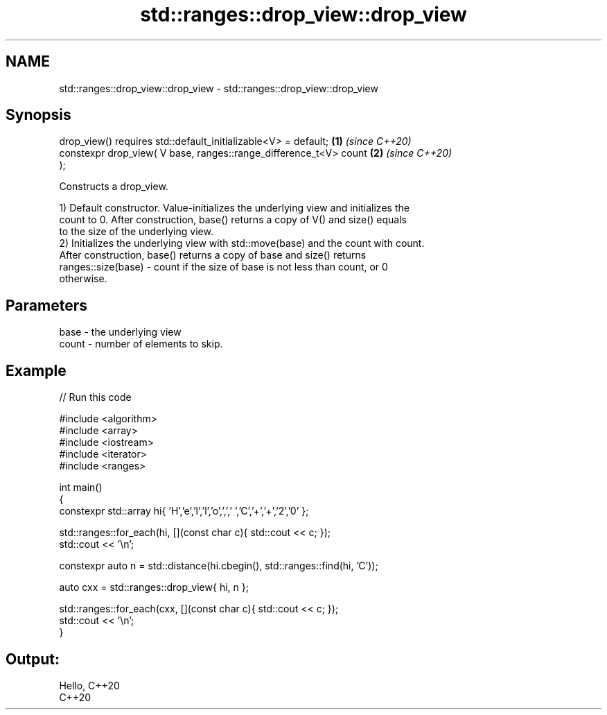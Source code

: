 .TH std::ranges::drop_view::drop_view 3 "2022.07.31" "http://cppreference.com" "C++ Standard Libary"
.SH NAME
std::ranges::drop_view::drop_view \- std::ranges::drop_view::drop_view

.SH Synopsis
   drop_view() requires std::default_initializable<V> = default;      \fB(1)\fP \fI(since C++20)\fP
   constexpr drop_view( V base, ranges::range_difference_t<V> count   \fB(2)\fP \fI(since C++20)\fP
   );

   Constructs a drop_view.

   1) Default constructor. Value-initializes the underlying view and initializes the
   count to 0. After construction, base() returns a copy of V() and size() equals
   to the size of the underlying view.
   2) Initializes the underlying view with std::move(base) and the count with count.
   After construction, base() returns a copy of base and size() returns
   ranges::size(base) - count if the size of base is not less than count, or 0
   otherwise.

.SH Parameters

   base  - the underlying view
   count - number of elements to skip.

.SH Example


// Run this code

 #include <algorithm>
 #include <array>
 #include <iostream>
 #include <iterator>
 #include <ranges>

 int main()
 {
     constexpr std::array hi{ 'H','e','l','l','o',',',' ','C','+','+','2','0' };

     std::ranges::for_each(hi, [](const char c){ std::cout << c; });
     std::cout << '\\n';

     constexpr auto n = std::distance(hi.cbegin(), std::ranges::find(hi, 'C'));

     auto cxx = std::ranges::drop_view{ hi, n };

     std::ranges::for_each(cxx, [](const char c){ std::cout << c; });
     std::cout << '\\n';
 }

.SH Output:

 Hello, C++20
 C++20
